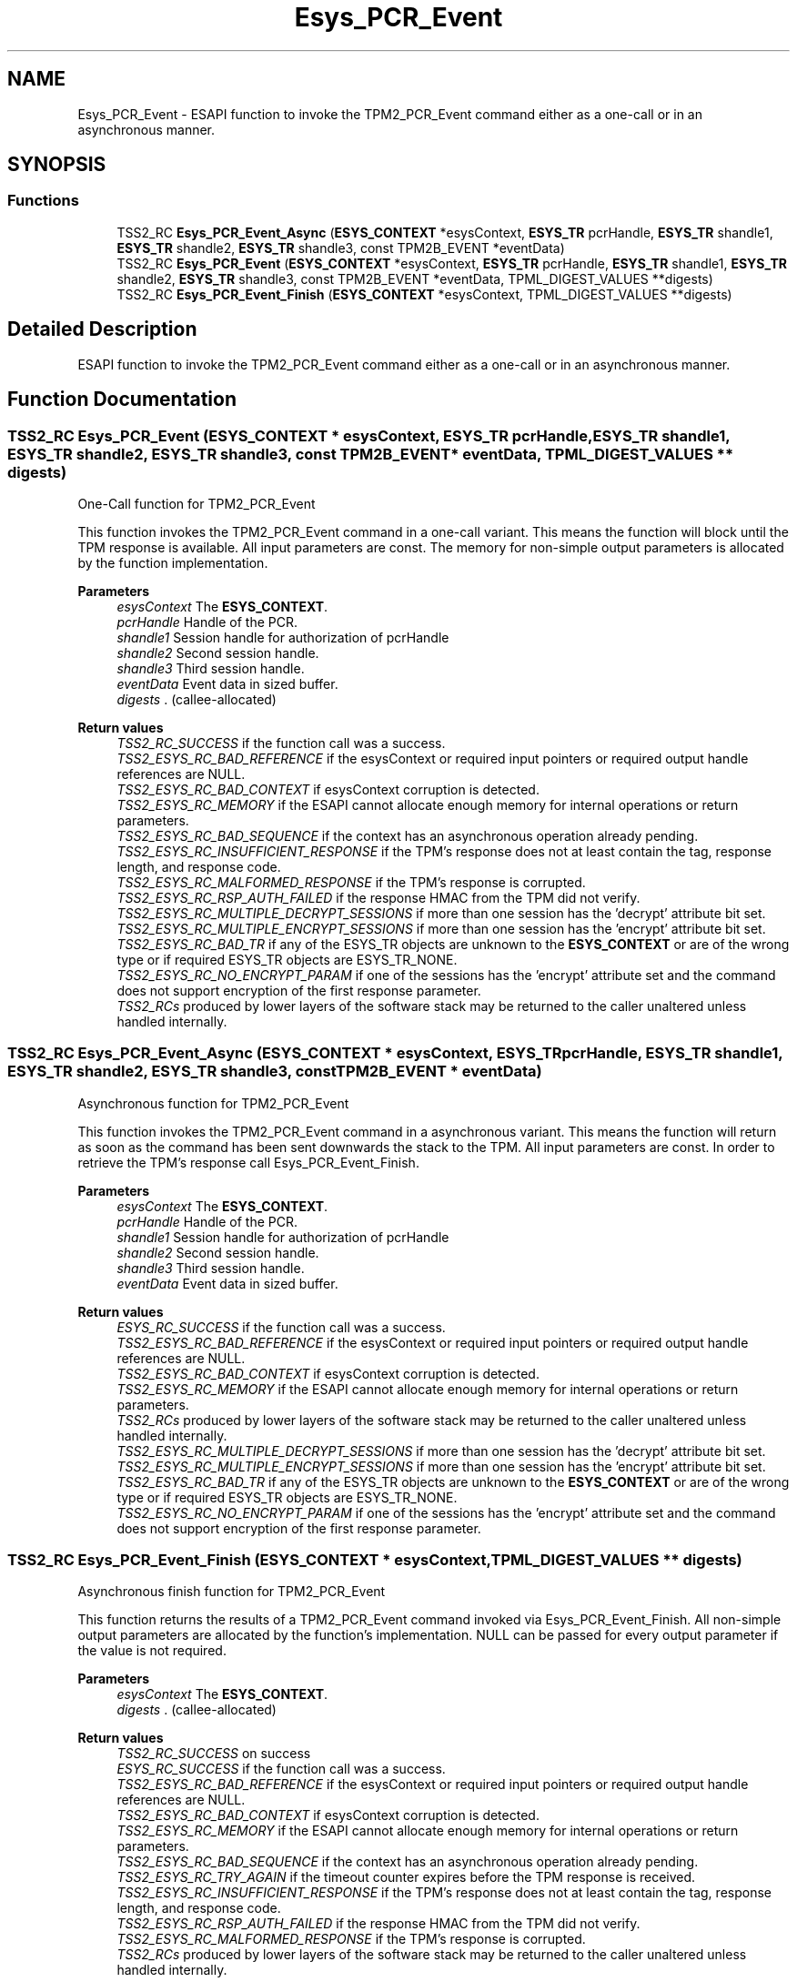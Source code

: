 .TH "Esys_PCR_Event" 3 "Mon May 15 2023" "Version 4.0.1-44-g8699ab39" "tpm2-tss" \" -*- nroff -*-
.ad l
.nh
.SH NAME
Esys_PCR_Event \- ESAPI function to invoke the TPM2_PCR_Event command either as a one-call or in an asynchronous manner\&.  

.SH SYNOPSIS
.br
.PP
.SS "Functions"

.in +1c
.ti -1c
.RI "TSS2_RC \fBEsys_PCR_Event_Async\fP (\fBESYS_CONTEXT\fP *esysContext, \fBESYS_TR\fP pcrHandle, \fBESYS_TR\fP shandle1, \fBESYS_TR\fP shandle2, \fBESYS_TR\fP shandle3, const TPM2B_EVENT *eventData)"
.br
.ti -1c
.RI "TSS2_RC \fBEsys_PCR_Event\fP (\fBESYS_CONTEXT\fP *esysContext, \fBESYS_TR\fP pcrHandle, \fBESYS_TR\fP shandle1, \fBESYS_TR\fP shandle2, \fBESYS_TR\fP shandle3, const TPM2B_EVENT *eventData, TPML_DIGEST_VALUES **digests)"
.br
.ti -1c
.RI "TSS2_RC \fBEsys_PCR_Event_Finish\fP (\fBESYS_CONTEXT\fP *esysContext, TPML_DIGEST_VALUES **digests)"
.br
.in -1c
.SH "Detailed Description"
.PP 
ESAPI function to invoke the TPM2_PCR_Event command either as a one-call or in an asynchronous manner\&. 


.SH "Function Documentation"
.PP 
.SS "TSS2_RC Esys_PCR_Event (\fBESYS_CONTEXT\fP * esysContext, \fBESYS_TR\fP pcrHandle, \fBESYS_TR\fP shandle1, \fBESYS_TR\fP shandle2, \fBESYS_TR\fP shandle3, const TPM2B_EVENT * eventData, TPML_DIGEST_VALUES ** digests)"
One-Call function for TPM2_PCR_Event
.PP
This function invokes the TPM2_PCR_Event command in a one-call variant\&. This means the function will block until the TPM response is available\&. All input parameters are const\&. The memory for non-simple output parameters is allocated by the function implementation\&.
.PP
\fBParameters\fP
.RS 4
\fIesysContext\fP The \fBESYS_CONTEXT\fP\&. 
.br
\fIpcrHandle\fP Handle of the PCR\&. 
.br
\fIshandle1\fP Session handle for authorization of pcrHandle 
.br
\fIshandle2\fP Second session handle\&. 
.br
\fIshandle3\fP Third session handle\&. 
.br
\fIeventData\fP Event data in sized buffer\&. 
.br
\fIdigests\fP \&. (callee-allocated) 
.RE
.PP
\fBReturn values\fP
.RS 4
\fITSS2_RC_SUCCESS\fP if the function call was a success\&. 
.br
\fITSS2_ESYS_RC_BAD_REFERENCE\fP if the esysContext or required input pointers or required output handle references are NULL\&. 
.br
\fITSS2_ESYS_RC_BAD_CONTEXT\fP if esysContext corruption is detected\&. 
.br
\fITSS2_ESYS_RC_MEMORY\fP if the ESAPI cannot allocate enough memory for internal operations or return parameters\&. 
.br
\fITSS2_ESYS_RC_BAD_SEQUENCE\fP if the context has an asynchronous operation already pending\&. 
.br
\fITSS2_ESYS_RC_INSUFFICIENT_RESPONSE\fP if the TPM's response does not at least contain the tag, response length, and response code\&. 
.br
\fITSS2_ESYS_RC_MALFORMED_RESPONSE\fP if the TPM's response is corrupted\&. 
.br
\fITSS2_ESYS_RC_RSP_AUTH_FAILED\fP if the response HMAC from the TPM did not verify\&. 
.br
\fITSS2_ESYS_RC_MULTIPLE_DECRYPT_SESSIONS\fP if more than one session has the 'decrypt' attribute bit set\&. 
.br
\fITSS2_ESYS_RC_MULTIPLE_ENCRYPT_SESSIONS\fP if more than one session has the 'encrypt' attribute bit set\&. 
.br
\fITSS2_ESYS_RC_BAD_TR\fP if any of the ESYS_TR objects are unknown to the \fBESYS_CONTEXT\fP or are of the wrong type or if required ESYS_TR objects are ESYS_TR_NONE\&. 
.br
\fITSS2_ESYS_RC_NO_ENCRYPT_PARAM\fP if one of the sessions has the 'encrypt' attribute set and the command does not support encryption of the first response parameter\&. 
.br
\fITSS2_RCs\fP produced by lower layers of the software stack may be returned to the caller unaltered unless handled internally\&. 
.RE
.PP

.SS "TSS2_RC Esys_PCR_Event_Async (\fBESYS_CONTEXT\fP * esysContext, \fBESYS_TR\fP pcrHandle, \fBESYS_TR\fP shandle1, \fBESYS_TR\fP shandle2, \fBESYS_TR\fP shandle3, const TPM2B_EVENT * eventData)"
Asynchronous function for TPM2_PCR_Event
.PP
This function invokes the TPM2_PCR_Event command in a asynchronous variant\&. This means the function will return as soon as the command has been sent downwards the stack to the TPM\&. All input parameters are const\&. In order to retrieve the TPM's response call Esys_PCR_Event_Finish\&.
.PP
\fBParameters\fP
.RS 4
\fIesysContext\fP The \fBESYS_CONTEXT\fP\&. 
.br
\fIpcrHandle\fP Handle of the PCR\&. 
.br
\fIshandle1\fP Session handle for authorization of pcrHandle 
.br
\fIshandle2\fP Second session handle\&. 
.br
\fIshandle3\fP Third session handle\&. 
.br
\fIeventData\fP Event data in sized buffer\&. 
.RE
.PP
\fBReturn values\fP
.RS 4
\fIESYS_RC_SUCCESS\fP if the function call was a success\&. 
.br
\fITSS2_ESYS_RC_BAD_REFERENCE\fP if the esysContext or required input pointers or required output handle references are NULL\&. 
.br
\fITSS2_ESYS_RC_BAD_CONTEXT\fP if esysContext corruption is detected\&. 
.br
\fITSS2_ESYS_RC_MEMORY\fP if the ESAPI cannot allocate enough memory for internal operations or return parameters\&. 
.br
\fITSS2_RCs\fP produced by lower layers of the software stack may be returned to the caller unaltered unless handled internally\&. 
.br
\fITSS2_ESYS_RC_MULTIPLE_DECRYPT_SESSIONS\fP if more than one session has the 'decrypt' attribute bit set\&. 
.br
\fITSS2_ESYS_RC_MULTIPLE_ENCRYPT_SESSIONS\fP if more than one session has the 'encrypt' attribute bit set\&. 
.br
\fITSS2_ESYS_RC_BAD_TR\fP if any of the ESYS_TR objects are unknown to the \fBESYS_CONTEXT\fP or are of the wrong type or if required ESYS_TR objects are ESYS_TR_NONE\&. 
.br
\fITSS2_ESYS_RC_NO_ENCRYPT_PARAM\fP if one of the sessions has the 'encrypt' attribute set and the command does not support encryption of the first response parameter\&. 
.RE
.PP

.SS "TSS2_RC Esys_PCR_Event_Finish (\fBESYS_CONTEXT\fP * esysContext, TPML_DIGEST_VALUES ** digests)"
Asynchronous finish function for TPM2_PCR_Event
.PP
This function returns the results of a TPM2_PCR_Event command invoked via Esys_PCR_Event_Finish\&. All non-simple output parameters are allocated by the function's implementation\&. NULL can be passed for every output parameter if the value is not required\&.
.PP
\fBParameters\fP
.RS 4
\fIesysContext\fP The \fBESYS_CONTEXT\fP\&. 
.br
\fIdigests\fP \&. (callee-allocated) 
.RE
.PP
\fBReturn values\fP
.RS 4
\fITSS2_RC_SUCCESS\fP on success 
.br
\fIESYS_RC_SUCCESS\fP if the function call was a success\&. 
.br
\fITSS2_ESYS_RC_BAD_REFERENCE\fP if the esysContext or required input pointers or required output handle references are NULL\&. 
.br
\fITSS2_ESYS_RC_BAD_CONTEXT\fP if esysContext corruption is detected\&. 
.br
\fITSS2_ESYS_RC_MEMORY\fP if the ESAPI cannot allocate enough memory for internal operations or return parameters\&. 
.br
\fITSS2_ESYS_RC_BAD_SEQUENCE\fP if the context has an asynchronous operation already pending\&. 
.br
\fITSS2_ESYS_RC_TRY_AGAIN\fP if the timeout counter expires before the TPM response is received\&. 
.br
\fITSS2_ESYS_RC_INSUFFICIENT_RESPONSE\fP if the TPM's response does not at least contain the tag, response length, and response code\&. 
.br
\fITSS2_ESYS_RC_RSP_AUTH_FAILED\fP if the response HMAC from the TPM did not verify\&. 
.br
\fITSS2_ESYS_RC_MALFORMED_RESPONSE\fP if the TPM's response is corrupted\&. 
.br
\fITSS2_RCs\fP produced by lower layers of the software stack may be returned to the caller unaltered unless handled internally\&. 
.RE
.PP

.SH "Author"
.PP 
Generated automatically by Doxygen for tpm2-tss from the source code\&.
